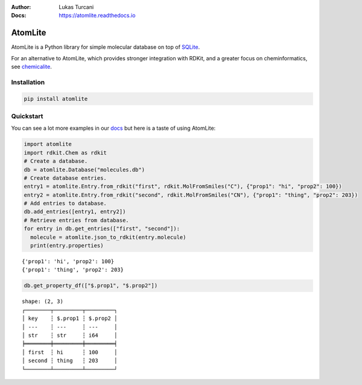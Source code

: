:Author: Lukas Turcani
:Docs: https://atomlite.readthedocs.io

========
AtomLite
========

AtomLite is a Python library for simple molecular database on top of SQLite_.

For an alternative to AtomLite, which provides stronger integration with RDKit, and a
greater focus on cheminformatics, see chemicalite_.

.. _SQLite: https://docs.python.org/3/library/sqlite3.html
.. _chemicalite: https://github.com/rvianello/chemicalite


Installation
============

.. code-block:: bash

  pip install atomlite

Quickstart
==========

You can see a lot more examples in our docs_ but here is a taste of using
AtomLite:

.. code-block:: python

  import atomlite
  import rdkit.Chem as rdkit
  # Create a database.
  db = atomlite.Database("molecules.db")
  # Create database entries.
  entry1 = atomlite.Entry.from_rdkit("first", rdkit.MolFromSmiles("C"), {"prop1": "hi", "prop2": 100})
  entry2 = atomlite.Entry.from_rdkit("second", rdkit.MolFromSmiles("CN"), {"prop1": "thing", "prop2": 203})
  # Add entries to database.
  db.add_entries([entry1, entry2])
  # Retrieve entries from database.
  for entry in db.get_entries(["first", "second"]):
    molecule = atomlite.json_to_rdkit(entry.molecule)
    print(entry.properties)

::

  {'prop1': 'hi', 'prop2': 100}
  {'prop1': 'thing', 'prop2': 203}

.. code-block:: python

  db.get_property_df(["$.prop1", "$.prop2"])

::

  shape: (2, 3)
  ┌────────┬─────────┬─────────┐
  │ key    ┆ $.prop1 ┆ $.prop2 │
  │ ---    ┆ ---     ┆ ---     │
  │ str    ┆ str     ┆ i64     │
  ╞════════╪═════════╪═════════╡
  │ first  ┆ hi      ┆ 100     │
  │ second ┆ thing   ┆ 203     │
  └────────┴─────────┴─────────┘

.. _docs: https://atomlite.readthedocs.io
